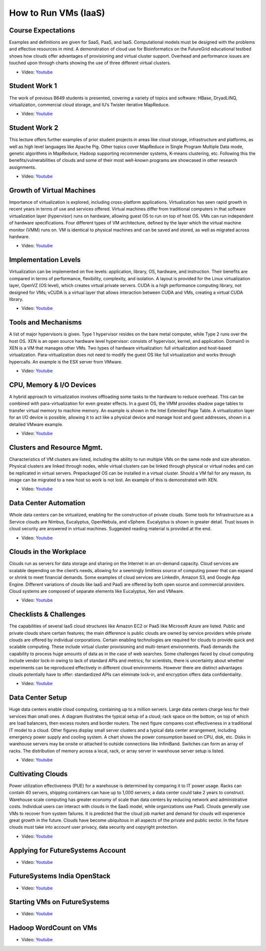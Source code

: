 

How to Run VMs (IaaS)
-------------------------------------------------------------------------------

Course Expectations
^^^^^^^^^^^^^^^^^^^^^^^^^^^^^^^^^^^^^^^^^^^^^^^^^^^^^^^^^^^^^^^^^^^^^^^^^^^^^^^

Examples and definitions are given for SaaS, PaaS, and IaaS. Computational
models must be designed with the problems and effective resources in mind. A
demonstration of cloud use for Bioinformatics on the FutureGrid educational
testbed shows how clouds offer advantages of provisioning and virtual cluster
support. Overhead and performance issues are touched upon through charts
showing the use of three different virtual clusters.

* Video: `Youtube <https://www.youtube.com/watch?v=j3sUW376pw8>`_

Student Work 1
^^^^^^^^^^^^^^^^^^^^^^^^^^^^^^^^^^^^^^^^^^^^^^^^^^^^^^^^^^^^^^^^^^^^^^^^^^^^^^^

The work of previous B649 students is presented, covering a variety of topics
and software: HBase, DryadLINQ, virtualization, commercial cloud storage, and
IU’s Twister iterative MapReduce.

* Video: `Youtube <https://www.youtube.com/watch?v=DYG6_bUGsqY>`_

Student Work 2
^^^^^^^^^^^^^^^^^^^^^^^^^^^^^^^^^^^^^^^^^^^^^^^^^^^^^^^^^^^^^^^^^^^^^^^^^^^^^^^

This lecture offers further examples of prior student projects in areas like
cloud storage, infrastructure and platforms, as well as high level languages
like Apache Pig. Other topics cover MapReduce in Single Program Multiple Data
mode, genetic algorithms in MapReduce, Hadoop supporting recommender systems,
K-means clustering, etc. Following this the benefits/vulnerabilities of clouds
and some of their most well-known programs are showcased in other research
assignments.

* Video: `Youtube <https://www.youtube.com/watch?v=DqaQ0kemmaw>`_

Growth of Virtual Machines
^^^^^^^^^^^^^^^^^^^^^^^^^^^^^^^^^^^^^^^^^^^^^^^^^^^^^^^^^^^^^^^^^^^^^^^^^^^^^^^

Importance of virtualization is explored, including cross-platform
applications. Virtualization has seen rapid growth in recent years in terms of
use and services offered. Virtual machines differ from traditional computers in
that software virtualization layer (hypervisor) runs on hardware, allowing
guest OS to run on top of host OS. VMs can run independent of hardware
specifications. Four different types of VM architecture, defined by the layer
which the virtual machine monitor (VMM) runs on. VM is identical to physical
machines and can be saved and stored, as well as migrated across hardware.

* Video: `Youtube <https://www.youtube.com/watch?v=5oKoAPCXLws>`_

Implementation Levels
^^^^^^^^^^^^^^^^^^^^^^^^^^^^^^^^^^^^^^^^^^^^^^^^^^^^^^^^^^^^^^^^^^^^^^^^^^^^^^^

Virtualization can be implemented on five levels: application, library, OS,
hardware, and instruction. Their benefits are compared in terms of performance,
flexibility, complexity, and isolation. A layout is provided for the Linux
virtualization layer, OpenVZ (OS level), which creates virtual private servers.
CUDA is a high performance computing library, not designed for VMs; vCUDA is a
virtual layer that allows interaction between CUDA and VMs, creating a virtual
CUDA library.

* Video: `Youtube <https://www.youtube.com/watch?v=Le-kv-eAhvg>`_

Tools and Mechanisms
^^^^^^^^^^^^^^^^^^^^^^^^^^^^^^^^^^^^^^^^^^^^^^^^^^^^^^^^^^^^^^^^^^^^^^^^^^^^^^^

A list of major hypervisors is given. Type 1 hypervisor resides on the bare
metal computer, while Type 2 runs over the host OS. XEN is an open source
hardware level hypervisor: consists of hypervisor, kernel, and application.
Domain0 in XEN is a VM that manages other VMs. Two types of hardware
virtualization: full virtualization and host-based virtualization.
Para-virtualization does not need to modify the guest OS like full
virtualization and works through hypercalls. An example is the ESX server from
VMware.

* Video: `Youtube <https://www.youtube.com/watch?v=VYz5rp5HDVE>`_

CPU, Memory & I/O Devices
^^^^^^^^^^^^^^^^^^^^^^^^^^^^^^^^^^^^^^^^^^^^^^^^^^^^^^^^^^^^^^^^^^^^^^^^^^^^^^^

A hybrid approach to virtualization involves offloading some tasks to the
hardware to reduce overhead. This can be combined with para-virtualization for
even greater effects. In a guest OS, the VMM provides shadow page tables to
transfer virtual memory to machine memory. An example is shown in the Intel
Extended Page Table. A virtualization layer for an I/O device is possible,
allowing it to act like a physical device and manage host and guest addresses,
shown in a detailed VMware example.

* Video: `Youtube <https://www.youtube.com/watch?v=I_J4eUUavSY>`_

Clusters and Resource Mgmt.
^^^^^^^^^^^^^^^^^^^^^^^^^^^^^^^^^^^^^^^^^^^^^^^^^^^^^^^^^^^^^^^^^^^^^^^^^^^^^^^

Characteristics of VM clusters are listed, including the ability to run
multiple VMs on the same node and size alteration. Physical clusters are linked
through nodes, while virtual clusters can be linked through physical or virtual
nodes and can be replicated in virtual servers. Prepackaged OS can be installed
in a virtual cluster. Should a VM fail for any reason, its image can be
migrated to a new host so work is not lost. An example of this is demonstrated
with XEN.

* Video: `Youtube <https://www.youtube.com/watch?v=Mn9pgGtFy4g>`_

Data Center Automation
^^^^^^^^^^^^^^^^^^^^^^^^^^^^^^^^^^^^^^^^^^^^^^^^^^^^^^^^^^^^^^^^^^^^^^^^^^^^^^^

Whole data centers can be virtualized, enabling for the construction of private
clouds. Some tools for Infrastructure as a Service clouds are Nimbus,
Eucalyptus, OpenNebula, and vSphere. Eucalyptus is shown in greater detail.
Trust issues in cloud security are answered in virtual machines. Suggested
reading material is provided at the end.

* Video: `Youtube <https://www.youtube.com/watch?v=mvXBRvTwAVg>`_

Clouds in the Workplace
^^^^^^^^^^^^^^^^^^^^^^^^^^^^^^^^^^^^^^^^^^^^^^^^^^^^^^^^^^^^^^^^^^^^^^^^^^^^^^^

Clouds run as servers for data storage and sharing on the Internet in an
on-demand capacity. Cloud services are scalable depending on the client’s
needs, allowing for a seemingly limitless source of computing power that can
expand or shrink to meet financial demands. Some examples of cloud services are
LinkedIn, Amazon S3, and Google App Engine. Different variations of clouds like
IaaS and PaaS are offered by both open source and commercial providers. Cloud
systems are composed of separate elements like Eucalyptus, Xen and VMware.

* Video: `Youtube <https://www.youtube.com/watch?v=Endt6mWUfEo>`_

Checklists & Challenges
^^^^^^^^^^^^^^^^^^^^^^^^^^^^^^^^^^^^^^^^^^^^^^^^^^^^^^^^^^^^^^^^^^^^^^^^^^^^^^^

The capabilities of several IaaS cloud structures like Amazon EC2 or PaaS like
Microsoft Azure are listed. Public and private clouds share certain features;
the main difference is public clouds are owned by service providers while
private clouds are offered by individual corporations. Certain enabling
technologies are required for clouds to provide quick and scalable computing.
These include virtual cluster provisioning and multi-tenant environments. PaaS
demands the capability to process huge amounts of data as in the case of web
searches. Some challenges faced by cloud computing include vendor lock-in owing
to lack of standard APIs and metrics; for scientists, there is uncertainty
about whether experiments can be reproduced effectively in different cloud
environments. However there are distinct advantages clouds potentially have to
offer: standardized APIs can eliminate lock-in, and encryption offers data
confidentiality.

* Video: `Youtube <https://www.youtube.com/watch?v=cwtWpZcWuQ0>`_

Data Center Setup
^^^^^^^^^^^^^^^^^^^^^^^^^^^^^^^^^^^^^^^^^^^^^^^^^^^^^^^^^^^^^^^^^^^^^^^^^^^^^^^

Huge data centers enable cloud computing, containing up to a million servers.
Large data centers charge less for their services than small ones. A diagram
illustrates the typical setup of a cloud; rack space on the bottom, on top of
which are load balancers, then excess routers and border routers. The next
figure compares cost effectiveness in a traditional IT model to a cloud. Other
figures display small server clusters and a typical data center arrangement,
including emergency power supply and cooling system. A chart shows the power
consumption based on CPU, disk, etc. Disks in warehouse servers may be onsite
or attached to outside connections like InfiniBand. Switches can form an array
of racks. The distribution of memory across a local, rack, or array server in
warehouse server setup is listed.

* Video: `Youtube <https://www.youtube.com/watch?v=zBVtXzqF2ew>`_

Cultivating Clouds
^^^^^^^^^^^^^^^^^^^^^^^^^^^^^^^^^^^^^^^^^^^^^^^^^^^^^^^^^^^^^^^^^^^^^^^^^^^^^^^

Power utilization effectiveness (PUE) for a warehouse is determined by
comparing it to IT power usage. Racks can contain 40 servers, shipping
containers can have up to 1,000 servers; a data center could take 2 years to
construct. Warehouse scale computing has greater economy of scale than data
centers by reducing network and administrative costs. Individual users can
interact with clouds in the SaaS model, while organizations use PaaS. Clouds
generally use VMs to recover from system failures. It is predicted that the
cloud job market and demand for clouds will experience great growth in the
future. Clouds have become ubiquitous in all aspects of the private and public
sector. In the future clouds must take into account user privacy, data security
and copyright protection.

* Video: `Youtube <https://www.youtube.com/watch?v=zxoqRdvXM28>`_

Applying for FutureSystems Account
^^^^^^^^^^^^^^^^^^^^^^^^^^^^^^^^^^^^^^^^^^^^^^^^^^^^^^^^^^^^^^^^^^^^^^^^^^^^^^^

* Video: `Youtube <https://www.youtube.com/watch?v=98ERlWi3k3U>`_

FutureSystems India OpenStack
^^^^^^^^^^^^^^^^^^^^^^^^^^^^^^^^^^^^^^^^^^^^^^^^^^^^^^^^^^^^^^^^^^^^^^^^^^^^^^^
* Video: `Youtube <https://www.youtube.com/watch?v=hyKYTpNmJZc>`_

Starting VMs on FutureSystems
^^^^^^^^^^^^^^^^^^^^^^^^^^^^^^^^^^^^^^^^^^^^^^^^^^^^^^^^^^^^^^^^^^^^^^^^^^^^^^^

* Video: `Youtube <https://www.youtube.com/watch?v=RPnhJs4IcfQ>`_

Hadoop WordCount on VMs
^^^^^^^^^^^^^^^^^^^^^^^^^^^^^^^^^^^^^^^^^^^^^^^^^^^^^^^^^^^^^^^^^^^^^^^^^^^^^^^
* Video: `Youtube <https://www.youtube.com/watch?v=1TrjmcPHrRU>`_

